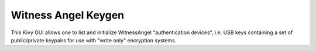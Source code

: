 Witness Angel Keygen
#############################

This Kivy GUI allows one to list and initialize WitnessAngel "authentication devices",
i.e. USB keys containing a set of public/private keypairs for use with "write only"
encryption systems.


